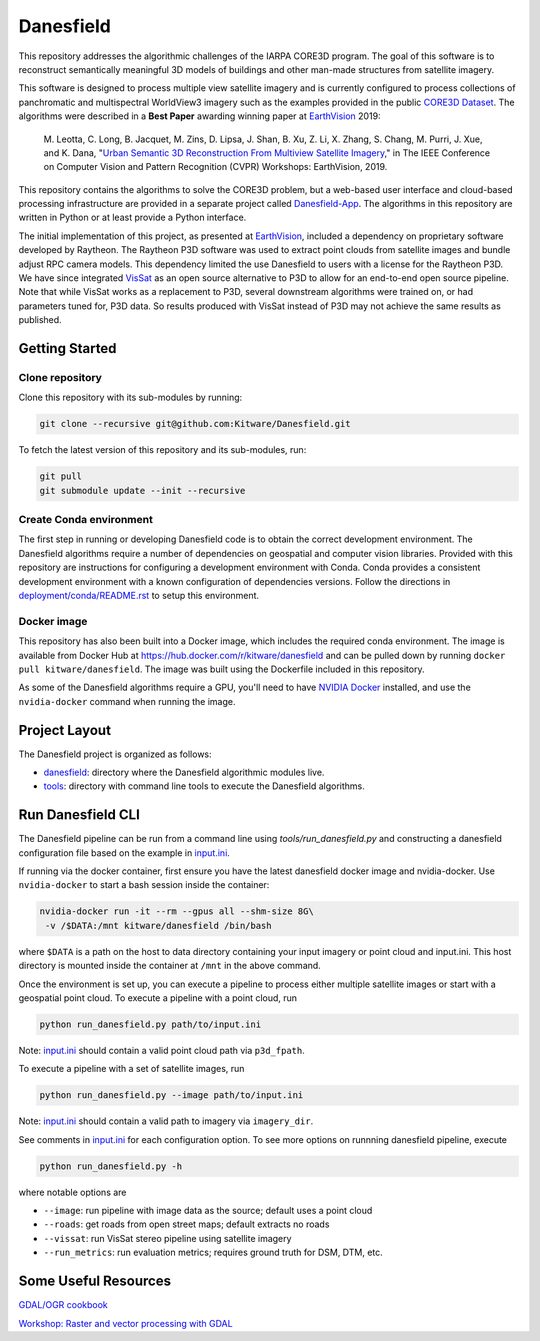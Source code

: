 ==========
Danesfield
==========

This repository addresses the algorithmic challenges of the IARPA CORE3D
program.  The goal of this software is to reconstruct semantically meaningful
3D models of buildings and other man-made structures from satellite imagery.

.. image:: danesfield_system_graphic.png
    :align: center
    :alt: The Danesfield system performs 3D reconstruction from satellite imagery

This software is designed to process multiple view satellite imagery and is
currently configured to process collections of panchromatic and multispectral
WorldView3 imagery such as the examples provided in the public
`CORE3D Dataset <https://spacenet.ai/core3d/>`_.
The algorithms were described in a **Best Paper** awarding winning paper at
EarthVision_ 2019:

    M. Leotta, C. Long, B. Jacquet, M. Zins, D. Lipsa, J. Shan, B. Xu, Z. Li,
    X. Zhang, S. Chang, M. Purri, J. Xue, and K. Dana,
    "`Urban Semantic 3D Reconstruction From Multiview Satellite Imagery`__,"
    in The IEEE Conference on Computer Vision and Pattern Recognition (CVPR)
    Workshops: EarthVision, 2019.

This repository contains the algorithms to solve the CORE3D problem, but a
web-based user interface and cloud-based processing infrastructure are provided
in a separate project called
`Danesfield-App <https://github.com/Kitware/Danesfield-App>`_.
The algorithms in this repository
are written in Python or at least provide a Python interface.

The initial implementation of this project, as presented at EarthVision_,
included a dependency on proprietary software developed by Raytheon.
The Raytheon P3D software was used to extract point clouds from satellite
images and bundle adjust RPC camera models.
This dependency limited the use Danesfield to users with a license for
the Raytheon P3D.
We have since integrated VisSat_ as an open source alternative to P3D
to allow for an end-to-end open source pipeline.
Note that while VisSat works as a replacement to P3D, several downstream
algorithms were trained on, or had parameters tuned for, P3D data.
So results produced with VisSat instead of P3D may not achieve the
same results as published.

Getting Started
===============

Clone repository
----------------

Clone this repository with its sub-modules by running:

.. code-block::

    git clone --recursive git@github.com:Kitware/Danesfield.git

To fetch the latest version of this repository and its sub-modules, run:

.. code-block::

    git pull
    git submodule update --init --recursive

Create Conda environment
------------------------

The first step in running or developing Danesfield code is to obtain the
correct development environment.  The Danesfield algorithms require a number of
dependencies on geospatial and computer vision libraries.  Provided with this
repository are instructions for configuring a development environment with
Conda.  Conda provides a consistent development environment with a known
configuration of dependencies versions.  Follow the directions in
`<deployment/conda/README.rst>`_ to setup this environment.

Docker image
------------

This repository has also been built into a Docker image, which
includes the required conda environment.  The image is available from
Docker Hub at `<https://hub.docker.com/r/kitware/danesfield>`_ and can
be pulled down by running ``docker pull kitware/danesfield``.  The
image was built using the Dockerfile included in this repository.

As some of the Danesfield algorithms require a GPU, you'll need to
have `NVIDIA Docker <https://github.com/NVIDIA/nvidia-docker>`_
installed, and use the ``nvidia-docker`` command when running the
image.

Project Layout
==============

The Danesfield project is organized as follows:

- `<danesfield>`_: directory where the Danesfield algorithmic modules
  live.
- `<tools>`_: directory with command line tools to execute
  the Danesfield algorithms.

Run Danesfield CLI
==================

The Danesfield pipeline can be run from a command line using
`tools/run_danesfield.py` and constructing a danesfield
configuration file based on the example in `<input.ini>`_.

If running via the docker container, first ensure you have the latest
danesfield docker image and nvidia-docker.  Use ``nvidia-docker``
to start a bash session inside the container:

.. code-block::

    nvidia-docker run -it --rm --gpus all --shm-size 8G\
     -v /$DATA:/mnt kitware/danesfield /bin/bash

where ``$DATA`` is a path on the host to data directory containing your input
imagery or point cloud and input.ini.  This host directory is mounted inside
the container at ``/mnt`` in the above command.

Once the environment is set up, you can execute a pipeline to process either
multiple satellite images or start with a geospatial point cloud.
To execute a pipeline with a point cloud, run

.. code-block::

    python run_danesfield.py path/to/input.ini

Note: `<input.ini>`_ should contain a valid point cloud path via ``p3d_fpath``.

To execute a pipeline with a set of satellite images, run

.. code-block::

    python run_danesfield.py --image path/to/input.ini

Note: `<input.ini>`_ should contain a valid path to imagery via ``imagery_dir``.

See comments in `<input.ini>`_ for each configuration option.
To see more options on runnning danesfield pipeline, execute

.. code-block::

    python run_danesfield.py -h

where notable options are

- ``--image``: run pipeline with image data as the source; default uses a point cloud

- ``--roads``: get roads from open street maps; default extracts no roads

- ``--vissat``: run VisSat stereo pipeline using satellite imagery

- ``--run_metrics``: run evaluation metrics; requires ground truth for DSM, DTM, etc.


Some Useful Resources
=====================

`GDAL/OGR cookbook <https://pcjericks.github.io/py-gdalogr-cookbook/>`_

`Workshop: Raster and vector processing with GDAL
<http://download.osgeo.org/gdal/workshop/foss4ge2015/workshop_gdal.pdf>`_

.. _EarthVision: http://www.classic.grss-ieee.org/earthvision2019/
.. _EarthVisionPaper: http://openaccess.thecvf.com/content_CVPRW_2019/html/EarthVision/Leotta_Urban_Semantic_3D_Reconstruction_From_Multiview_Satellite_Imagery_CVPRW_2019_paper.html
__ EarthVisionPaper_
.. _VisSat: https://github.com/Kai-46/VisSatSatelliteStereo
